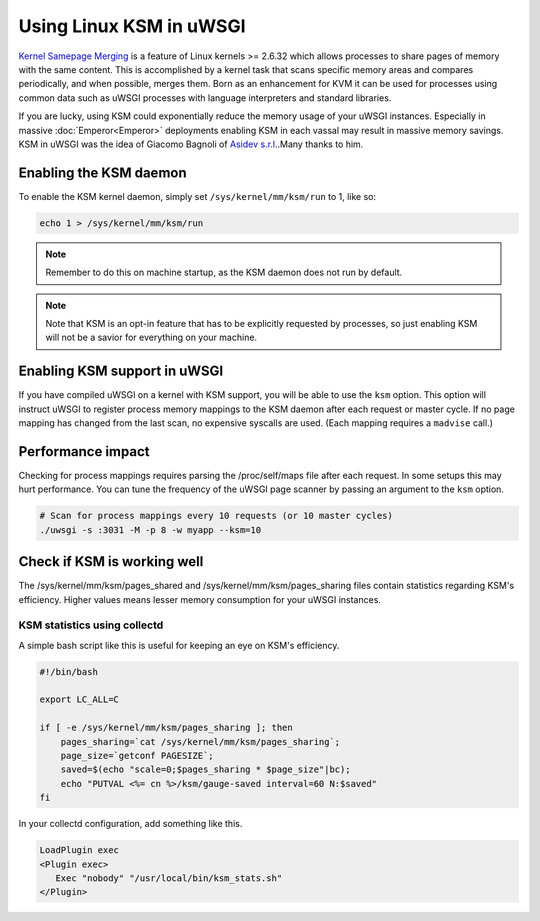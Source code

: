 Using Linux KSM in uWSGI
========================

`Kernel Samepage Merging <http://www.linux-kvm.org/page/KSM>`_ is a feature of
Linux kernels >= 2.6.32 which allows processes to share pages of memory with
the same content.  This is accomplished by a kernel task that scans specific
memory areas and compares periodically, and when possible, merges them.  Born
as an enhancement for KVM it can be used for processes using common data such
as uWSGI processes with language interpreters and standard libraries.

If you are lucky, using KSM could exponentially reduce the memory usage of your
uWSGI instances. Especially in massive :doc:`Emperor<Emperor>` deployments
enabling KSM in each vassal may result in massive memory savings.
KSM in uWSGI was the idea of Giacomo Bagnoli of `Asidev s.r.l.
<http://www.asidev.com/en/company.html>`_.Many thanks to him.


Enabling the KSM daemon
-----------------------

To enable the KSM kernel daemon, simply set ``/sys/kernel/mm/ksm/run`` to 1,
like so:

.. code-block:: sh

    echo 1 > /sys/kernel/mm/ksm/run

.. note:: Remember to do this on machine startup, as the KSM daemon does not run by default.

.. note:: Note that KSM is an opt-in feature that has to be explicitly requested by processes, so just enabling KSM will not be a savior for everything on your machine.

Enabling KSM support in uWSGI
-----------------------------

If you have compiled uWSGI on a kernel with KSM support, you will be able to
use the ``ksm`` option.  This option will instruct uWSGI to register process
memory mappings to the KSM daemon after each request or master cycle.  If no
page mapping has changed from the last scan, no expensive syscalls are used.
(Each mapping requires a ``madvise`` call.)

Performance impact
------------------

Checking for process mappings requires parsing the /proc/self/maps file after
each request.  In some setups this may hurt performance. You can tune the
frequency of the uWSGI page scanner by passing an argument to the ``ksm``
option.

.. code-block:: sh

    # Scan for process mappings every 10 requests (or 10 master cycles)
    ./uwsgi -s :3031 -M -p 8 -w myapp --ksm=10


Check if KSM is working well
----------------------------

The /sys/kernel/mm/ksm/pages_shared and /sys/kernel/mm/ksm/pages_sharing files
contain statistics regarding KSM's efficiency.  Higher values means lesser
memory consumption for your uWSGI instances.


KSM statistics using collectd
^^^^^^^^^^^^^^^^^^^^^^^^^^^^^

A simple bash script like this is useful for keeping an eye on KSM's efficiency.

.. code-block:: sh

    #!/bin/bash
    
    export LC_ALL=C
    
    if [ -e /sys/kernel/mm/ksm/pages_sharing ]; then
        pages_sharing=`cat /sys/kernel/mm/ksm/pages_sharing`;
        page_size=`getconf PAGESIZE`;
        saved=$(echo "scale=0;$pages_sharing * $page_size"|bc);
        echo "PUTVAL <%= cn %>/ksm/gauge-saved interval=60 N:$saved"
    fi

In your collectd configuration, add something like this.

.. code-block:: ini

    LoadPlugin exec
    <Plugin exec>
       Exec "nobody" "/usr/local/bin/ksm_stats.sh"
    </Plugin>
